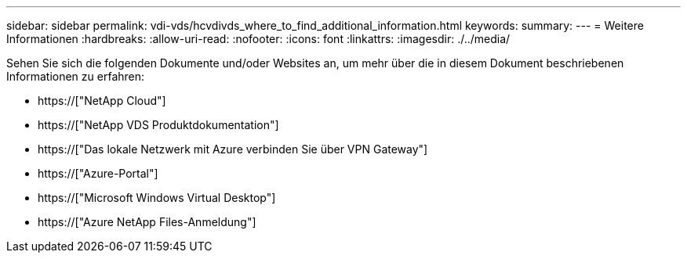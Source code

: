 ---
sidebar: sidebar 
permalink: vdi-vds/hcvdivds_where_to_find_additional_information.html 
keywords:  
summary:  
---
= Weitere Informationen
:hardbreaks:
:allow-uri-read: 
:nofooter: 
:icons: font
:linkattrs: 
:imagesdir: ./../media/


[role="lead"]
Sehen Sie sich die folgenden Dokumente und/oder Websites an, um mehr über die in diesem Dokument beschriebenen Informationen zu erfahren:

* https://["NetApp Cloud"]
* https://["NetApp VDS Produktdokumentation"]
* https://["Das lokale Netzwerk mit Azure verbinden Sie über VPN Gateway"]
* https://["Azure-Portal"]
* https://["Microsoft Windows Virtual Desktop"]
* https://["Azure NetApp Files-Anmeldung"]

